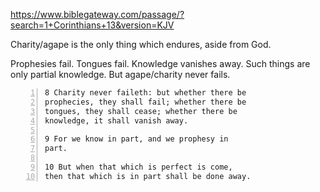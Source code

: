 #+BRAIN_PARENTS: index

https://www.biblegateway.com/passage/?search=1+Corinthians+13&version=KJV

Charity/agape is the only thing which endures, aside from God.

Prophesies fail.
Tongues fail.
Knowledge vanishes away.
Such things are only partial knowledge.
But agape/charity never fails.

#+BEGIN_SRC text -n :async :results verbatim code
  8 Charity never faileth: but whether there be
  prophecies, they shall fail; whether there be
  tongues, they shall cease; whether there be
  knowledge, it shall vanish away.
  
  9 For we know in part, and we prophesy in
  part.
  
  10 But when that which is perfect is come,
  then that which is in part shall be done away.
#+END_SRC

